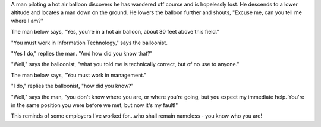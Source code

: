 .. title: Hot Air Balloon Logic
.. slug: Hot_Air_Balloon_Logic
.. date: 2008-04-01 19:23:00 UTC+10:00
.. tags: funny,James,blog,aviation
.. category: 
.. link: 

A man piloting a hot air balloon discovers he has wandered off course
and is hopelessly lost. He descends to a lower altitude and locates a
man down on the ground. He lowers the balloon further and shouts,
"Excuse me, can you tell me where I am?"

The man below says, "Yes, you're in a hot air balloon, about 30 feet
above this field."

"You must work in Information Technology," says the balloonist.

"Yes I do," replies the man. "And how did you know that?"

"Well," says the balloonist, "what you told me is technically correct,
but of no use to anyone."

The man below says, "You must work in management."

"I do," replies the balloonist, "how did you know?"

"Well," says the man, "you don't know where you are, or where you're
going, but you expect my immediate help. You're in the same position
you were before we met, but now it's my fault!"

This reminds of some employers I've worked for...who shall remain
nameless - you know who you are!
